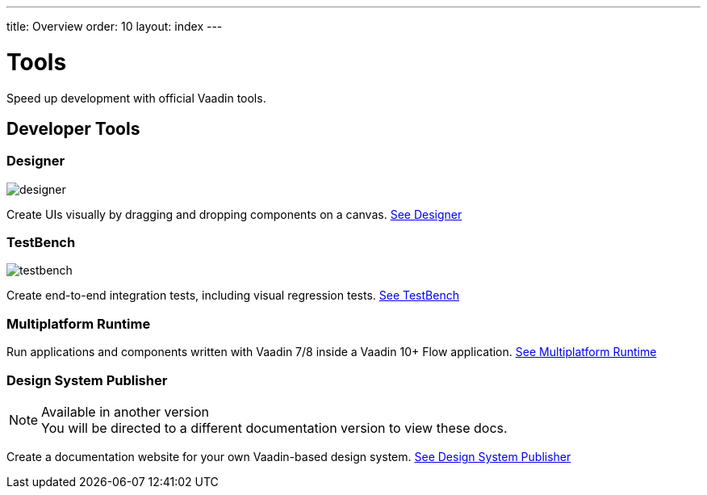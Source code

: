 ---
title: Overview
order: 10
layout: index
---

= Tools

Speed up development with official Vaadin tools.

[.cards.large.quiet.hide-title]
== Developer Tools

[.card]
=== Designer
image::../_images/designer.svg[opts=inline, role=icon]
Create UIs visually by dragging and dropping components on a canvas.
<<designer/overview#,See Designer>>

[.card]
=== TestBench
image::../_images/testbench.svg[opts=inline, role=icon]
Create end-to-end integration tests, including visual regression tests.
<<testbench/overview#,See TestBench>>

[.card]
=== Multiplatform Runtime
Run applications and components written with Vaadin 7/8 inside a Vaadin 10+ Flow application.
<<mpr/overview#,See Multiplatform Runtime>>

[.card]
=== Design System Publisher

.Available in another version
[.small]
[NOTE]
You will be directed to a different documentation version to view these docs.

// image::../_images/dsp.svg[opts=inline, role=icon]
Create a documentation website for your own Vaadin-based design system.
xref:../../../../latest/tools/dspublisher/overview#[See Design System Publisher, role=skip-xref-check]
